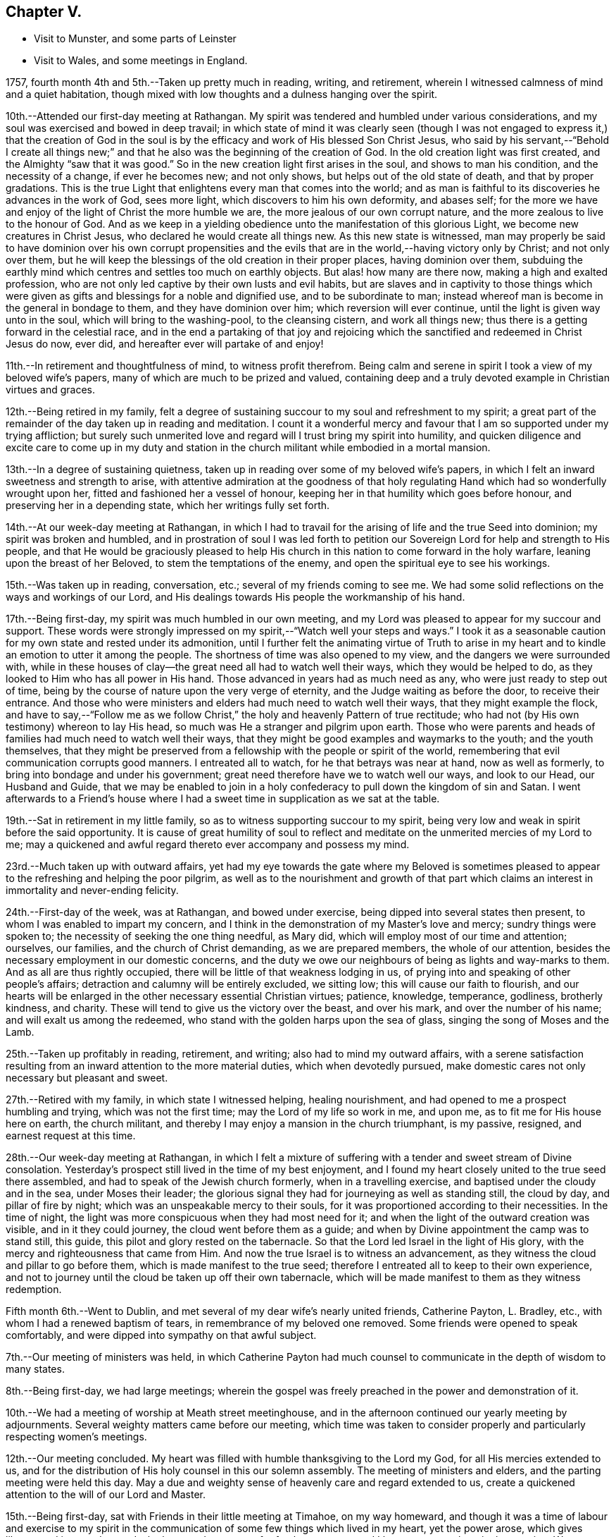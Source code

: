 == Chapter V.

[.chapter-synopsis]
* Visit to Munster, and some parts of Leinster
* Visit to Wales, and some meetings in England.

1757, fourth month 4th and 5th.--Taken up pretty much in reading, writing,
and retirement, wherein I witnessed calmness of mind and a quiet habitation,
though mixed with low thoughts and a dulness hanging over the spirit.

10th.--Attended our first-day meeting at Rathangan.
My spirit was tendered and humbled under various considerations,
and my soul was exercised and bowed in deep travail;
in which state of mind it was clearly seen (though I was not
engaged to express it,) that the creation of God in the soul
is by the efficacy and work of His blessed Son Christ Jesus,
who said by his servant,--"`Behold I create all things new;`"
and that he also was the beginning of the creation of God.
In the old creation light was first created, and the Almighty "`saw that it was good.`"
So in the new creation light first arises in the soul, and shows to man his condition,
and the necessity of a change, if ever he becomes new; and not only shows,
but helps out of the old state of death, and that by proper gradations.
This is the true Light that enlightens every man that comes into the world;
and as man is faithful to its discoveries he advances in the work of God,
sees more light, which discovers to him his own deformity, and abases self;
for the more we have and enjoy of the light of Christ the more humble we are,
the more jealous of our own corrupt nature,
and the more zealous to live to the honour of God.
And as we keep in a yielding obedience unto the manifestation of this glorious Light,
we become new creatures in Christ Jesus, who declared he would create all things new.
As this new state is witnessed,
man may properly be said to have dominion over his own corrupt propensities
and the evils that are in the world,--having victory only by Christ;
and not only over them,
but he will keep the blessings of the old creation in their proper places,
having dominion over them,
subduing the earthly mind which centres and settles too much on earthly objects.
But alas! how many are there now, making a high and exalted profession,
who are not only led captive by their own lusts and evil habits,
but are slaves and in captivity to those things which were
given as gifts and blessings for a noble and dignified use,
and to be subordinate to man;
instead whereof man is become in the general in bondage to them,
and they have dominion over him; which reversion will ever continue,
until the light is given way unto in the soul, which will bring to the washing-pool,
to the cleansing cistern, and work all things new;
thus there is a getting forward in the celestial race,
and in the end a partaking of that joy and rejoicing which the
sanctified and redeemed in Christ Jesus do now,
ever did, and hereafter ever will partake of and enjoy!

11th.--In retirement and thoughtfulness of mind, to witness profit therefrom.
Being calm and serene in spirit I took a view of my beloved wife`'s papers,
many of which are much to be prized and valued,
containing deep and a truly devoted example in Christian virtues and graces.

12th.--Being retired in my family,
felt a degree of sustaining succour to my soul and refreshment to my spirit;
a great part of the remainder of the day taken up in reading and meditation.
I count it a wonderful mercy and favour that I
am so supported under my trying affliction;
but surely such unmerited love and regard will I trust bring my spirit into humility,
and quicken diligence and excite care to come up in my duty and
station in the church militant while embodied in a mortal mansion.

13th.--In a degree of sustaining quietness,
taken up in reading over some of my beloved wife`'s papers,
in which I felt an inward sweetness and strength to arise,
with attentive admiration at the goodness of that holy
regulating Hand which had so wonderfully wrought upon her,
fitted and fashioned her a vessel of honour,
keeping her in that humility which goes before honour,
and preserving her in a depending state, which her writings fully set forth.

14th.--At our week-day meeting at Rathangan,
in which I had to travail for the arising of life and the true Seed into dominion;
my spirit was broken and humbled,
and in prostration of soul I was led forth to petition
our Sovereign Lord for help and strength to His people,
and that He would be graciously pleased to help His church in
this nation to come forward in the holy warfare,
leaning upon the breast of her Beloved, to stem the temptations of the enemy,
and open the spiritual eye to see his workings.

15th.--Was taken up in reading, conversation, etc.;
several of my friends coming to see me.
We had some solid reflections on the ways and workings of our Lord,
and His dealings towards His people the workmanship of his hand.

17th.--Being first-day, my spirit was much humbled in our own meeting,
and my Lord was pleased to appear for my succour and support.
These words were strongly impressed on my spirit,--"`Watch well your steps and ways.`"
I took it as a seasonable caution for my own state and rested under its admonition,
until I further felt the animating virtue of Truth to arise in my
heart and to kindle an emotion to utter it among the people.
The shortness of time was also opened to my view,
and the dangers we were surrounded with,
while in these houses of clay--the great need all had to watch well their ways,
which they would be helped to do, as they looked to Him who has all power in His hand.
Those advanced in years had as much need as any, who were just ready to step out of time,
being by the course of nature upon the very verge of eternity,
and the Judge waiting as before the door, to receive their entrance.
And those who were ministers and elders had much need to watch well their ways,
that they might example the flock,
and have to say,--"`Follow me as we follow Christ,`"
the holy and heavenly Pattern of true rectitude;
who had not (by His own testimony) whereon to lay His head,
so much was He a stranger and pilgrim upon earth.
Those who were parents and heads of families had much need to watch well their ways,
that they might be good examples and waymarks to the youth; and the youth themselves,
that they might be preserved from a fellowship with the people or spirit of the world,
remembering that evil communication corrupts good manners.
I entreated all to watch, for he that betrays was near at hand, now as well as formerly,
to bring into bondage and under his government;
great need therefore have we to watch well our ways, and look to our Head,
our Husband and Guide,
that we may be enabled to join in a holy confederacy to
pull down the kingdom of sin and Satan.
I went afterwards to a Friend`'s house where I had a
sweet time in supplication as we sat at the table.

19th.--Sat in retirement in my little family,
so as to witness supporting succour to my spirit,
being very low and weak in spirit before the said opportunity.
It is cause of great humility of soul to reflect and
meditate on the unmerited mercies of my Lord to me;
may a quickened and awful regard thereto ever accompany and possess my mind.

23rd.--Much taken up with outward affairs,
yet had my eye towards the gate where my Beloved is sometimes pleased
to appear to the refreshing and helping the poor pilgrim,
as well as to the nourishment and growth of that part which
claims an interest in immortality and never-ending felicity.

24th.--First-day of the week, was at Rathangan, and bowed under exercise,
being dipped into several states then present,
to whom I was enabled to impart my concern,
and I think in the demonstration of my Master`'s love and mercy;
sundry things were spoken to; the necessity of seeking the one thing needful,
as Mary did, which will employ most of our time and attention; ourselves, our families,
and the church of Christ demanding, as we are prepared members,
the whole of our attention, besides the necessary employment in our domestic concerns,
and the duty we owe our neighbours of being as lights and way-marks to them.
And as all are thus rightly occupied,
there will be little of that weakness lodging in us,
of prying into and speaking of other people`'s affairs;
detraction and calumny will be entirely excluded, we sitting low;
this will cause our faith to flourish,
and our hearts will be enlarged in the other necessary essential Christian virtues;
patience, knowledge, temperance, godliness, brotherly kindness, and charity.
These will tend to give us the victory over the beast, and over his mark,
and over the number of his name; and will exalt us among the redeemed,
who stand with the golden harps upon the sea of glass,
singing the song of Moses and the Lamb.

25th.--Taken up profitably in reading, retirement, and writing;
also had to mind my outward affairs,
with a serene satisfaction resulting from an
inward attention to the more material duties,
which when devotedly pursued,
make domestic cares not only necessary but pleasant and sweet.

27th.--Retired with my family, in which state I witnessed helping, healing nourishment,
and had opened to me a prospect humbling and trying, which was not the first time;
may the Lord of my life so work in me, and upon me,
as to fit me for His house here on earth, the church militant,
and thereby I may enjoy a mansion in the church triumphant, is my passive, resigned,
and earnest request at this time.

28th.--Our week-day meeting at Rathangan,
in which I felt a mixture of suffering with a
tender and sweet stream of Divine consolation.
Yesterday`'s prospect still lived in the time of my best enjoyment,
and I found my heart closely united to the true seed there assembled,
and had to speak of the Jewish church formerly, when in a travelling exercise,
and baptised under the cloudy and in the sea, under Moses their leader;
the glorious signal they had for journeying as well as standing still, the cloud by day,
and pillar of fire by night; which was an unspeakable mercy to their souls,
for it was proportioned according to their necessities.
In the time of night, the light was more conspicuous when they had most need for it;
and when the light of the outward creation was visible, and in it they could journey,
the cloud went before them as a guide;
and when by Divine appointment the camp was to stand still, this guide,
this pilot and glory rested on the tabernacle.
So that the Lord led Israel in the light of His glory,
with the mercy and righteousness that came from Him.
And now the true Israel is to witness an advancement,
as they witness the cloud and pillar to go before them,
which is made manifest to the true seed;
therefore I entreated all to keep to their own experience,
and not to journey until the cloud be taken up off their own tabernacle,
which will be made manifest to them as they witness redemption.

Fifth month 6th.--Went to Dublin,
and met several of my dear wife`'s nearly united friends, Catherine Payton, L. Bradley,
etc., with whom I had a renewed baptism of tears,
in remembrance of my beloved one removed.
Some friends were opened to speak comfortably,
and were dipped into sympathy on that awful subject.

7th.--Our meeting of ministers was held,
in which Catherine Payton had much counsel to
communicate in the depth of wisdom to many states.

8th.--Being first-day, we had large meetings;
wherein the gospel was freely preached in the power and demonstration of it.

10th.--We had a meeting of worship at Meath street meetinghouse,
and in the afternoon continued our yearly meeting by adjournments.
Several weighty matters came before our meeting,
which time was taken to consider properly and particularly respecting women`'s meetings.

12th.--Our meeting concluded.
My heart was filled with humble thanksgiving to the Lord my God,
for all His mercies extended to us,
and for the distribution of His holy counsel in this our solemn assembly.
The meeting of ministers and elders, and the parting meeting were held this day.
May a due and weighty sense of heavenly care and regard extended to us,
create a quickened attention to the will of our Lord and Master.

15th.--Being first-day, sat with Friends in their little meeting at Timahoe,
on my way homeward,
and though it was a time of labour and exercise to my spirit in the
communication of some few things which lived in my heart,
yet the power arose, which gives liberty;
and it proved towards the latter end a season of refreshment to me,
and I hope to some others in the meeting.
Went afterwards to see a friend and relation indisposed,
who seemed to me to be in a sweet frame of spirit,
and preparing fast for the kingdom of rest.

16th.--Returned home to my family, and found all things well through holy Goodness.

27th. Went to Edenderry, and was at the meeting of ministers,
in which sweet counsel was imparted,
and encouragement given to some different states and conditions;
who have had intelligence opened, yet are afraid to receive it as true,
lest the adversary should mix some of his subtle injections,
gilding them with beautiful and fair colours,
and thereby to deceive as in the appearance of an angel of light;
from which may my Lord ever preserve my soul.

Sixth month 9th.--Was at our week-day meeting at Rathangan,
which was poor and barren to me,
and it continued a meeting of much exercise to my spirit.
In the evening looked into several papers that belonged to my dear deceased wife,
which tended to revive my mind, which was before much depressed.

10th. Poor and barren in the early part of the day and reflecting
much on a prospect I have had some time ago opened to me,
which this day appears clothed with many dangers and difficulties,
hills and mountains of height and weight appearing as bars and obstructions.

12th.--Was at Baltiboys meeting, which was small and a hard one.
Several broken sentences opened to my mind which I dropped to them,
and found them hard to utter.
Came home in a degree of peace, though I felt much suffering there.

13th.--In poverty of spirit, and very weak as to inward strength and comfort.

14th.-For a small portion of time this day felt a degree of tenderness to affect my
spirit with a clear sight and sense of many weaknesses and shortcomings attending,
which bowed my spirit;
and desires were raised for my perseverance in stability and the way of righteousness.

16th.--Our week-day meeting at Rathangan, which mostly proved a laborious season,
yet my soul nourishingly partook of a sweet stream of life,
which quickened deep supplication to the God of true consolation,
for the upholding and building up in a true humble and living dependence on him,
and on the arm of his power.

23rd.--Set out in order to pay a visit to Friends in some parts of this province,
and in the province of Munster, which I had, for some time past,
believed to be a duty incumbent on me.

24th.--Was at a meeting in Dublin.
Went from there to Wicklow to the province meeting,
and so proceeded to the county of Wexford; visited all the meetings in that county,
and in the province of Munster.
The virtue of Truth rose into dominion many times,
and my soul was deeply bowed under the renewed experience of the mercy of my Lord,
richly extended to me in this journey.

[.embedded-content-document.letter]
--

[.letter-heading]
To Richard and Elizabeth Shackleton

[.signed-section-context-open]
Wicklow, Sixth month 25th, 1757.

[.salutation]
My Dear Friends,

I am not altogether insensible of the
weight of the trial you have of late passed through,
in the loss of your released happy little one,
and the commotion of your family by the distemper +++[+++small-pox;]
but let us count them all as visitations of a God of mercy,
who knows what to administer to his creatures, how and when.
My sympathy with you is great, my desires for you are strong,
and my salutation is to you in the bowels of unfeigned love,
with this request,--stand in the patience,
look with diligent attention to the Source and Spring of
unbounded mercy that allows us to pass through such siftings,
in order to fasten and establish our faith in His all-powerful arm;
which must be entirely leaned upon, if we expect to be held up in trials of every kind,
which are and must be our portion while in a state of pilgrimage.

Ah! my dear friends in the covenant of life and peace,
in poor tried me you have an example of the instability
of all temporary favours and blessings,
in the fruition of the ultimate of my desires and expectations,
so far as could be enjoyed in such a union as ours;
but all was cancelled by the removal of my memorable friend!
Well, my heart is brought to that state of resignation,
as to praise that Hand with which I was smitten; and to crave yet more stripes,
if it be for my refinement and enlargement in boundless love,
and the attraction of my soul to never ending enjoyment.
I cannot write much.
I conceive I am in the way of my duty in saying thus much; and may add, I am following,
I trust, my Leader, in visiting some meetings in this and the province of Munster,
where I expect trials and besetments; but my hope is in my Lord.

I shall be glad of a few lines from you if you think me worthy of them,
either at Waterford, Cork, or Limerick,
and salute you unfeignedly in a degree of my Father`'s love, and am your real friend,

[.signed-section-signature]
Samuel Neale.

--

After an absence of six weeks and three days, I returned home, 8th of eighth month,
fully satisfied that I had been in the way of my duty; with this resolution,
to be willing always to trust in my Master,
and follow his directions as clearly made manifest,
because my soul has indeed felt the reward that attends obedience.

Eighth month 9th.--I am sensible of a degree of calmness and sweetness,
which renders solitude delightsome.

10th.--Engaged in retrospecting my late journey,
and attending upon that which replenishes and sweetens every bitter cup.

12th and 13th.--Was easy and free in spirit, pondering on the works of my Master;
I had to look into the beautiful reward that attends obedience,
and what a glorious experience it is to die in a state of acceptance with our God.

16th.--In a degree of profitable quietude, engaged in reading, writing, etc.,
sometimes I witnessed a painful clothing of spirit, which I trust is for my refining.
Wrote to J. G. in the evening respecting a poor prodigal who wants to be restored.
"`If you see the oppression of the poor,
and violent perverting of judgment and justice in a province, marvel not at the matter;
for He that is higher than the highest regards,
and there be higher than they.`"--(Ecc. 5:8)

20th.--Set forward towards Dublin, and took Baltiboys in my way;
and on the 21st was at the meetings in that city,
in which my Master endued me with strength to deliver
what was laid on me with a degree of authority,
in which I had to speak to various states in a sharp testimony,
the wicked and openly profane, the worldly-minded,
and also those who had gifts and were as servants once
occupied and engaged in the great Master`'s service,
but now were fallen asleep and at ease.
I had peace administered for my labour among.the people,
and had also the censures of some of them for my pains.

Ninth month 1st.--Our week-day meeting at Rathangan;
in which I felt a close combat to keep to that inwardness and
emptiness of my own thoughts that leads to fulness and fruition.

9th and 10th.--Measurably composed and quiet in the enjoyment of sweet peace;
taken up during a portion of each day in reading and reflection,
I trust forwarding the progress of the immortal spirit in the spiritual race.

17th.--We held our province meeting;
which was measurably owned with our heavenly Father`'s favourable notice.
The meeting for business was comfortable,
several members speaking from a ripened concern and a right regulated zeal.
In the evening had a comfortable opportunity at J. C.`'s,
with his family and various others; the virtue of Truth was generally felt to flow,
which humbled our hearts, and from there salutary counsel flowed.

Tenth month 9th.--Being first-day, I was at our meeting at Rathangan,
in which I had exercise and service.
The state of the blind man who sat by the way and begged,
was opened to the view of my understanding;--that our Lord healed by
spitting on the ground and making clay of the spittle,
and anointing his eyes bid him go and wash in the pool of Siloam,
which he accordingly did and received sight.
He had faith in our Lord`'s direction, and therefore was restored;
and now in this gospel day, which is a spiritual dispensation,
we must expect salvation by obedience to the dictates of the Spirit of Truth,
and the inward anointing of the eye of the soul,
which when opened sees things in a true light.
For now we are not to look for an outward Christ and outward miracles,
but "`Christ within the hope of glory.`"
The apostle was fully of this mind, when he says,
"`Henceforth know we no man after the flesh;
for though we have known Christ after the flesh,
yet now henceforth know we him so no more:`" for now he appears the second
time in the hearts of the regenerated souls without sin unto salvation.
Several things respecting the restoration of the blind man I had to speak to,
making comparisons in a spiritual manner;
and the meeting ended in a sweet frame I believe in the sense of the generality.

11th.--Third-day, felt the humbling virtue of my Lord`'s love to be about my tent,
as a new visitation of his mercy,
which wrought a thorough willingness in me to be anything or nothing,
to pass through exercise and conflicts, to visit his seed,
and to approve myself in his service;
unto whom in the riches of his mercy he graciously called,
when in a destitute and forlorn state.
Former prospects were opened, and my mind fitted to go and meet some of my brethren,
and visit Moate monthly meeting.

18th.--Returned home from visiting Moate monthly meeting.
The company of my dear friend and companion Abraham Shackleton was profitable,
and his service acceptable; his conduct preaches louder than his words,
and his savoury expressions on many occasions,
show him to be an inward and spiritual worshipper,
carrying the seal that manifests him to be one of Wisdom`'s children,
whose nourishment is from the Fountain of immortality.

19th.--Our monthly meeting held at Edenderry;
where I felt liberty of speech as well as matter to communicate,
which I believe was suitable to the states of the people.
The savour of life was precious, and the meeting ended in a good degree of sweetness,
and an enlargement of peace and ease of spirit was my portion.
I had to speak of the dominion and rule of Christ our Head,
and the subjection as well as fidelity in which his officers,
soldiers and subjects ought to be to his laws and administration,
void of partiality or fear, as Shadrach, Meshech and Abednego manifested,
as well as Daniel; though temporal laws were made against them,
to prohibit their obedience to their King and Lord, yet they remained unshaken,
and were rewarded with preservation and deliverance.
So will all those sons and subjects that come up in their religious duties,
conscientiously adhering to the dictates of his Spirit, which ever gives the victory.

23rd.--Went to Edenderry with William Bragg; it proved a large meeting,
but in my sense a low one,--cold raw spirits covered by indifference,
bringing death with them to the meeting-place;
unacquainted with a religious exercise at home,
the same ignorance accompanies them even in the solemn meeting,
by which the righteous seed is oppressed,
and the true worshipper loaded with pain very often.

May the Lord of sufficiency immediately stir up these formal pretenders,
and lay on them his judgments; that the transgressing part may be purified,
and the precious seed set at liberty and be in dominion.

Eleventh month 16th.--A meeting was appointed at Dublin
for those who attended the funeral of S. S.,
deceased, at which was a great gathering.
My spirit was concerned and exercised; there were several of my old acquaintances there;
but Truth stood in dominion over all, strength and utterance were granted,
for which and all other mercies afforded,
may my spirit reverence and bow at the footstool of my gracious Lord,
Benefactor and King, whose authority accompanies his poor depending children,
and his own strength animates them to sing his praise.

20th.--Was at Rathangan meeting,
in which I felt the supplies of life flowing from the fountain,
and was animated to exhort my brethren;--the words of
the prophet Micah (vi. 9,) took hold of my spirit,
"`The Lord`'s voice cries to the city,`" etc.;
to which I was enabled to speak in a good degree of authority;
the tendering life arose in the meeting, and the spirits of a remnant were comforted.

27th.--First-day was at Rathangan meeting,
where I felt a laborious exercise and heavy weight,
being baptized into some states there;
my Master enabled me to speak to them in a degree of power,
but the arising of it was not as high in dominion as at some other seasons,
yet eased my spirit.
The passage in Scripture of the people that attended at
the pool of Bethesda came before me to speak of;
they waited for the water to be moved by the angel,
and whosoever stepped in immediately after, witnessed health and healing.
To me it appeared clear, that the way for us to be enabled to get in at the strait gate,
and to advance in the narrow way, was to witness the healing water of repentance.
This gives us strength and fortitude to pass in at the strait gate,
which is indeed too strait for the impenitent sinner to lug along his load of sins,
and the way too narrow.
It is a point of great wisdom to begin right;
for there are many paths pointed out by the devil and his agents,
to lull people asleep in respect to the great work.
Some advance in one path and some in another; formality enters one,
pride and ostentation another, riches and worldly-mindedness another,
and yet all going wrong; for the guide in those paths allows liberties and indulgences,
which the true and heavenly Guide does not admit of in those he guides,
and which will not allow an advancement until washed by repentance,
until cleansed by judgment.
Then there is a journeying forward, the perception of the Guide increased,
the light and the experience are enlarged; for the path becomes more shining still;
the nearer we come to the heavenly city, the more are the glory and light revealed,
as we permit nothing to eclipse it.
Therefore may all first witness being washed,
that they may enter with clean feet into this holy gate;
which though strait and the way narrow, leads to the city of the great King;
where the faithful and believing have entrance and sing the song of praise.

29th.--Retired in my family,
and witnessed a low travailing season,--hard work to get down to the pure seed;
which at length I mercifully witnessed, and also the openings of wisdom in degree,
which seasoned and sweetened my poor empty spirit.

Twelfth month 6th.--Being third-day I sat down with my little family,
and witnessed a measure of consolating goodness extended to us; the shortness of time,
and the incontestible truth of coming nearer every hour to our change,
were solemn reflections and truly interesting.
My mind was very low, and my spirit pained before the said opportunity.

9th.--Set forward towards the province meeting, and lay at Ballitore that night;
in the evening we had a sweet opportunity there, filled with instruction.

10th and 11th.--Attending the meetings, which were satisfactory and profitable.
John Alderson +++[+++from England]
had good service for his Master.

13th.--Had a meeting at Kilconner, at Samuel Watson`'s, which was a good meeting to me;
and several states were reached.
In the evening had a good opportunity with the family.
In this family I observed a sweet harmony between the
head and all ranks of inferior classes,
that is, between the master and the rest of the family, wife, son, and servants,
which was very beautiful; they seemed to know their places, and how to keep in them;
the savour of life was among them, and the virtue of the grace of love was about them.

19th.--Spent at my own house in an agreeable composure; R. S., J. M.,
and several of my relations spent the day with me,
and in the evening we dropped into retirement,
and witnessed a sweet cementing opportunity;
a living supplication was quickened in my heart which I had to put up for our growth,
stability and preservation.

21st.--Passed in retirement, and taken up with writing, reading and meditation.

22nd.--Being a week-day meeting, attended, and felt therein a measure of supporting help;
which after constant wading,
arose to a strong supplication to our great Master for
the continuance of holy protection and preservation,
and the enlargement of wisdom in the souls of mankind,
those of superior ranks as well as inferior; kings, princes,
and judges,--that ambition`'s crest might be bowed down,--that a stop
might be put to the shedding of blood,--hostile invasions checked,
and the spreading of the gospel influence witnessed;
that those places that now appear as a wilderness,
through the rage and ambition of princes,
may become as a fruitful field and as the garden of the
Lord;--that righteousness and peace may kiss each other,
and mercy and truth flourish in the land!

1758,
Second month 29th.--Left my own home to accompany John Alderson (from
England) and several other Friends to the quarterly meeting in Ulster,
and was at Coothill meeting, which being in a very low way respecting the discipline,
we imparted to them what occurred to us for their help and consideration.
From there we went towards the quarterly meeting, which proved satisfactory,
and we became refreshed in our spirit, one in another.
After which Abraham Shackleton and I accompanied John Alderson towards Londonderry,
visiting both the families and meetings which constitute that quarterly meeting,
and I returned home in peace,
where I found my family well and my affairs in good order,--thanks be
ascribed to the great Watchman and Shepherd of Israel,
who sleeps not by day nor slumbers by night.

3rd.--Went to our province meeting and returned home the 6th, humbled in spirit,
with my eye to my great Master;
whom I think I am willing to follow in weakness as well as in strength.

8th.--Measurably enjoying a serene quiet,
and engaged in looking into the state of the mind.
Having had a prospect for some time past, of paying a religious visit to Wales,
and some parts of England, and the time now drawing near,
quickens a diligence to leave my concerns in such a
state of regularity as may be easy to my mind;
but my principal object is the discharge of my duty,
that I may do the day`'s work in the day time, manifesting,
that I prefer the cause of Jerusalem before my chiefest joy.

Was at our week-day meeting,
where I parted with my friends in a sense of the flowing of
the strengthening stream of life`'s nourishment;
and in the uniting efficacy of its virtue,
had to praise the Lord God of Sabaoth in the demonstration of his opening power.
Left home in order to pay a religious visit to some part of England and Wales,
in obedience to what I believed to be my duty;
and staying a few days at Dublin to take leave of my friends there,
I crossed over to Liverpool on the 24th, and came to Warrington on the 27th,
where I lodged at Samuel Fothergill`'s,
in whose company I had satisfaction administered to my poor weary spirit.
On the 29th, was at Manchester meeting, which to me was low and poor,
yet felt the arising of peace.
When we have but a little strength we can do but little,
and when we have none may we be still, so far as is required of us;
and passively rest resigned to the Lord, who fills the clouds.
Passing on by Coalbrookdale, Leominster, Pennplace, and Swansea,
was at the yearly meeting for Wales, held at Chepstow the 12th and 13th of fourth month.
The meetings were large,
and the testimony of Truth went freely forth with demonstration and power;
my mind was low and baptized, but the strength of my Lord was to be felt,
which bore me up.
The 14th, we crossed the ferry towards Bristol, where I attended the yearly meeting,
and stayed there visiting Friends and meetings some days.

Fifth month 1st.--Was at the men`'s meeting,
where I had a short testimony to bear against seniority of years or superiority of
wealth being qualifications to act for the Lord of sufficiency,
who works by wisdom in his church and members,
and brings them under such regulation as makes them slow to speak.
In this city there is a topping people, high in notion, rich in wealth;
to whom the testimony of Truth has gone forth strongly and clearly;
several of the youth have been reached;
unto these I trust the Lord of the harvest will add a blessing,
by helping them forward in obedience.

The 2nd.--Went to Frenchay, where the quarterly meeting for Gloucestershire was held,
accompanied by my dear friends Mordecai Yarnall and Samuel Emlen +++[+++from America;]
after which took meetings in my way to London.
Here I attended the yearly meeting from the 15th to the 20th;
in which great unanimity appeared in conducting the affairs thereof,
and reverential gladness diffused itself through the living members;
in our parting meeting the dominion of life was witnessed.
The 21st, being first-day, I was at Devonshire House meetings--easing to my spirit,
which mostly during this meeting was clothed with sadness and girded with, pain;
this however I trust will work for good, and centre in patience.
26th, was at Gracechurch street meeting, which was somewhat easing to my mind,
though I had nothing to offer in it.

On the 29th of fifth month was at the quarterly
meeting at Colchester for the county of Essex,
in which I was concerned, both in the meeting for worship and discipline,
to bear my testimony to the Truth, of which we make profession;
and in support of some branches of our Christian testimony,
too much slighted and violated in that county; this day felt peace to abound.
Next day, in the meeting of ministers and elders, also in that for worship,
I had some service; but did not feel so much peace to flow in my heart as yesterday,
not taking sufficient time in delivering my testimony, which has often hurt me,
and left my mind sensible of mismanaging the work assigned.
But, I trust,
the Lord my God will remedy this infirmity by keeping me in a holy fortitude,
granting confidence in the openings of the Word of life, which, indeed,
is the only true rectifier of every disorder of the mind,
both in conception and expression.
Grant me, O! my God, victory over this infirmity,
that I may more and more honour and glorify your name!

After attending the quarterly meetings of Woodbridge, Norwich, Lincoln, and York,
with other meetings in the way,
I was on the 7th of seventh month at the quarterly meeting at Kendal.
That honourable elder, James Wilson, was there, in his eighty-third year;
whose living counsel in testimony was very refreshing,
and he appeared in the strength of a young man.
He told me of a meeting he was at in London, with Thomas Wilson,
where was a great concourse of people,
and among them two persons of high rank in the world,
who sat very attentively while a Friend was speaking,
and seemed to like what was delivered; but when Thomas stood up, being old, bald,
and of a mean appearance, they despised him; and one said to the other; "`Come, my lord,
let us go, for what can this old fool say?`"
"`No,`" said the other; "`let us stay, for this is Jeremiah the prophet,
let us hear him.`"
So, as Thomas went on, the life arose, and the power got into dominion,
which tendered one of them in a very remarkable manner;
the tears flowed in great plenty from his eyes, which he strove in vain to hide.
After Thomas had sat down, this person stood up,
and desired he might be forgiven of the Almighty,
for despising the greatest of His instruments under heaven, or in His creation.
